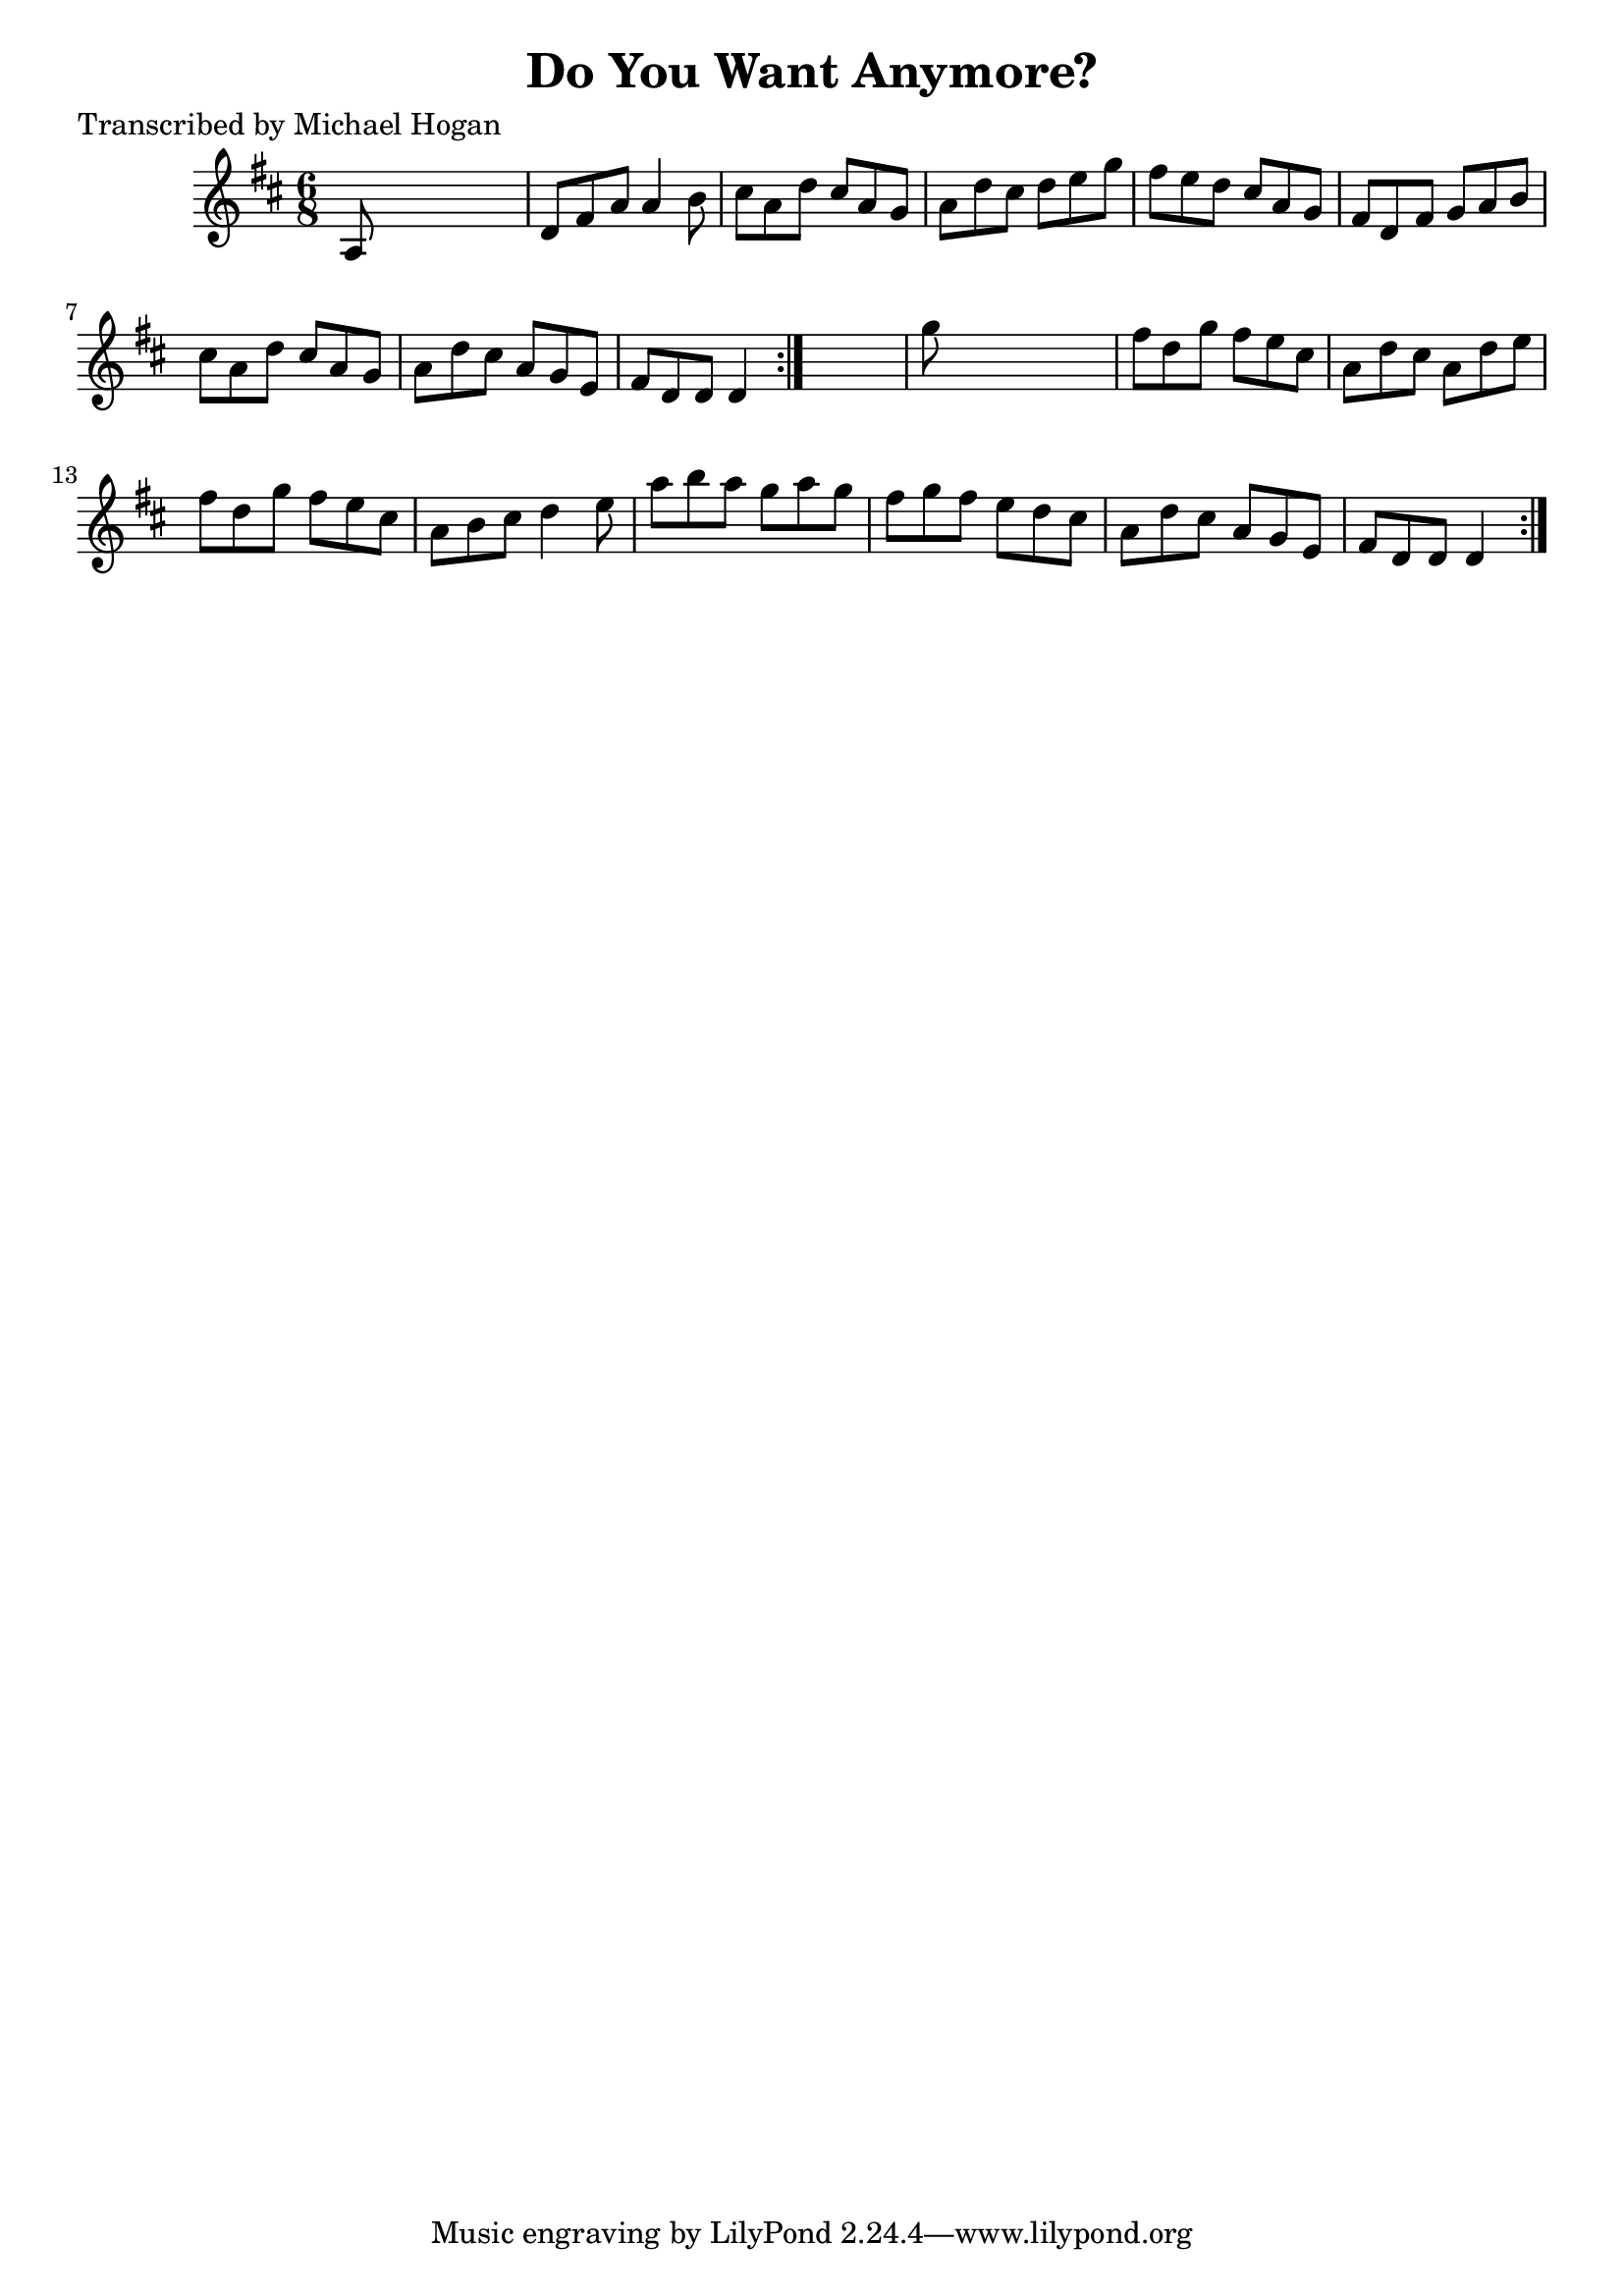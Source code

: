 
\version "2.16.2"
% automatically converted by musicxml2ly from xml/0741_mh.xml

%% additional definitions required by the score:
\language "english"


\header {
    poet = "Transcribed by Michael Hogan"
    encoder = "abc2xml version 63"
    encodingdate = "2015-01-25"
    title = "Do You Want Anymore?"
    }

\layout {
    \context { \Score
        autoBeaming = ##f
        }
    }
PartPOneVoiceOne =  \relative a {
    \repeat volta 2 {
        \repeat volta 2 {
            \key d \major \time 6/8 a8 s8*5 | % 2
            d8 [ fs8 a8 ] a4 b8 | % 3
            cs8 [ a8 d8 ] cs8 [ a8 g8 ] | % 4
            a8 [ d8 cs8 ] d8 [ e8 g8 ] | % 5
            fs8 [ e8 d8 ] cs8 [ a8 g8 ] | % 6
            fs8 [ d8 fs8 ] g8 [ a8 b8 ] | % 7
            cs8 [ a8 d8 ] cs8 [ a8 g8 ] | % 8
            a8 [ d8 cs8 ] a8 [ g8 e8 ] | % 9
            fs8 [ d8 d8 ] d4 }
        s8 | \barNumberCheck #10
        g'8 s8*5 | % 11
        fs8 [ d8 g8 ] fs8 [ e8 cs8 ] | % 12
        a8 [ d8 cs8 ] a8 [ d8 e8 ] | % 13
        fs8 [ d8 g8 ] fs8 [ e8 cs8 ] | % 14
        a8 [ b8 cs8 ] d4 e8 | % 15
        a8 [ b8 a8 ] g8 [ a8 g8 ] | % 16
        fs8 [ g8 fs8 ] e8 [ d8 cs8 ] | % 17
        a8 [ d8 cs8 ] a8 [ g8 e8 ] | % 18
        fs8 [ d8 d8 ] d4 }
    }


% The score definition
\score {
    <<
        \new Staff <<
            \context Staff << 
                \context Voice = "PartPOneVoiceOne" { \PartPOneVoiceOne }
                >>
            >>
        
        >>
    \layout {}
    % To create MIDI output, uncomment the following line:
    %  \midi {}
    }


